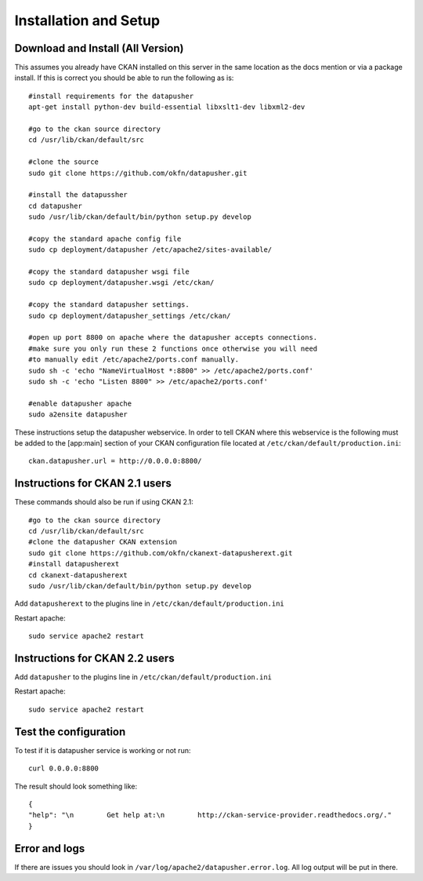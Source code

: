 ======================
Installation and Setup
======================

Download and Install (All Version)
----------------------------------

This assumes you already have CKAN installed on this server in the same location as the docs mention or via a package install.  If this is correct you should be able to run the following as is::

    #install requirements for the datapusher
    apt-get install python-dev build-essential libxslt1-dev libxml2-dev

    #go to the ckan source directory
    cd /usr/lib/ckan/default/src

    #clone the source
    sudo git clone https://github.com/okfn/datapusher.git

    #install the datapussher
    cd datapusher
    sudo /usr/lib/ckan/default/bin/python setup.py develop

    #copy the standard apache config file
    sudo cp deployment/datapusher /etc/apache2/sites-available/

    #copy the standard datapusher wsgi file
    sudo cp deployment/datapusher.wsgi /etc/ckan/

    #copy the standard datapusher settings.
    sudo cp deployment/datapusher_settings /etc/ckan/

    #open up port 8800 on apache where the datapusher accepts connections.
    #make sure you only run these 2 functions once otherwise you will need
    #to manually edit /etc/apache2/ports.conf manually.
    sudo sh -c 'echo "NameVirtualHost *:8800" >> /etc/apache2/ports.conf'
    sudo sh -c 'echo "Listen 8800" >> /etc/apache2/ports.conf'

    #enable datapusher apache
    sudo a2ensite datapusher

These instructions setup the datapusher webservice.  In order to tell CKAN where this webservice is the following must be added to the [app:main] section of your CKAN configuration file located at ``/etc/ckan/default/production.ini``::

    ckan.datapusher.url = http://0.0.0.0:8800/

Instructions for CKAN 2.1 users
-------------------------------

These commands should also be run if using CKAN 2.1::

    #go to the ckan source directory
    cd /usr/lib/ckan/default/src
    #clone the datapusher CKAN extension
    sudo git clone https://github.com/okfn/ckanext-datapusherext.git
    #install datapusherext
    cd ckanext-datapusherext
    sudo /usr/lib/ckan/default/bin/python setup.py develop


Add ``datapusherext`` to the plugins line in ``/etc/ckan/default/production.ini``

Restart apache::  

   sudo service apache2 restart

Instructions for CKAN 2.2 users
-------------------------------

Add ``datapusher`` to the plugins line in ``/etc/ckan/default/production.ini``

Restart apache::  

    sudo service apache2 restart


Test the configuration
----------------------

To test if it is datapusher service is working or not run::

    curl 0.0.0.0:8800

The result should look something like::

    {
    "help": "\n        Get help at:\n        http://ckan-service-provider.readthedocs.org/."
    }

Error and logs
--------------

If there are issues you should look in ``/var/log/apache2/datapusher.error.log``.  All log output will be put in there.



